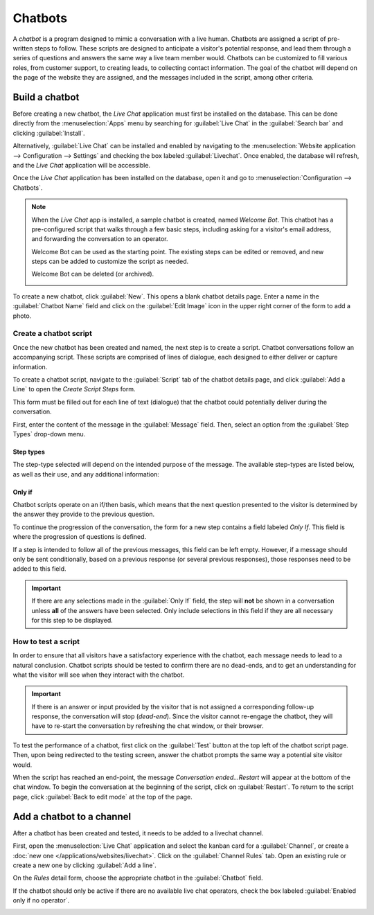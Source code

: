 ========
Chatbots
========

A *chatbot* is a program designed to mimic a conversation with a live human. Chatbots are assigned
a script of pre-written steps to follow. These scripts are designed to anticipate a visitor's
potential response, and lead them through a series of questions and answers the same way a live
team member would. Chatbots can be customized to fill various roles, from customer support, to
creating leads, to collecting contact information. The goal of the chatbot will depend on the page
of the website they are assigned, and the messages included in the script, among other criteria.

.. image:: chatbot/chatbot-visitor-view.png
   :align: center
   :alt: View of the chat window with a helpdesk ticket created in Odoo Live Chat.

Build a chatbot
===============

Before creating a new chatbot, the *Live Chat* application must first be installed on the database.
This can be done directly from the :menuselection:`Apps` menu by searching for :guilabel:`Live
Chat` in the :guilabel:`Search bar` and clicking :guilabel:`Install`.

Alternatively, :guilabel:`Live Chat` can be installed and enabled by navigating to the
:menuselection:`Website application --> Configuration --> Settings` and checking the box labeled
:guilabel:`Livechat`.  Once enabled, the database will refresh, and the *Live Chat* application
will be accessible.

Once the *Live Chat* application has been installed on the database, open it and go to
:menuselection:`Configuration --> Chatbots`.

.. note::
    When the *Live Chat* app is installed, a sample chatbot is created, named *Welcome Bot*. This
    chatbot has a pre-configured script that walks through a few basic steps, including asking for
    a visitor's email address, and forwarding the conversation to an operator.

    Welcome Bot can be used as the starting point. The existing steps can be edited or removed, and
    new steps can be added to customize the script as needed.

    Welcome Bot can be deleted (or archived).

    .. image:: chatbot/chatbot-welcome-bot.png
       :align: center
       :alt: View of the the Welcome Bot script in Odoo Live Chat.

To create a new chatbot, click :guilabel:`New`. This opens a blank chatbot details page. Enter a
name in the :guilabel:`Chatbot Name` field and click on the :guilabel:`Edit Image` icon in the
upper right corner of the form to add a photo.

Create a chatbot script
-----------------------

Once the new chatbot has been created and named, the next step is to create a script. Chatbot
conversations follow an accompanying script. These scripts are comprised of lines of dialogue, each
designed to either deliver or capture information.

To create a chatbot script, navigate to the :guilabel:`Script` tab of the chatbot details page, and
click :guilabel:`Add a Line` to open the *Create Script Steps* form.

This form must be filled out for each line of text (dialogue) that the chatbot could potentially
deliver during the conversation.

First, enter the content of the message in the :guilabel:`Message` field. Then, select an option
from the :guilabel:`Step Types` drop-down menu.

Step types
~~~~~~~~~~

The step-type selected will depend on the intended purpose of the message. The available step-types
are listed below, as well as their use, and any additional information:

.. tabs::

   .. tab:: Text

      This step is used for messages where no answer is expected (or necessary). Text steps can be
      used for greetings and to deliver information.

      .. important::
         Text step-types are only intended to deliver information, and will not allow for any
         visitor input. As such, they need to be followed by additional steps to continue the
         conversation.

   .. tab:: Question

      This step asks a question and provides a set of answers. The visitor clicks on one answer,
      which will either lead to a new step in the conversation, or can lead to an optional link to
      a new webpage.

      .. tip::
         It is helpful to add a catchall answer to question steps. (ex-"Something else") This will
         help visitors continue with the conversation, even if they do not fit exactly with any of
         the existing answers.

   .. tab:: Email

      This step prompts visitors to provide their email address, which will be stored and can be
      used by team members later to follow up with additional information.

      The only accepted inputs for this step-type are email addresses that are in a valid format.
      If a visitor attempts to enter anything other than a valid email address, the chatbot will
      respond with a message stating it does not recognize the information submitted.

      .. image:: chatbot/chatbot-invalid-email.png
         :align: center
         :alt: View of a chatbot responding to an invalid email.

   .. tab:: Phone

      Similar to email, this step type prompts the visitor to enter their phone number, which can
      be used at a later time to follow up with additional information, or to schedule demos, and
      more.

      .. warning::
         Due to the vast number of formats used for phone numbers world-wide, responses to this
         step-type are **not** validated for formatting.

   .. tab:: Forward to Operator

      This step forwards the conversation to an active live chat operator, so that they can
      continue assisting the visitor. As the conversation transcript is passed on to the operator
      as well, they will be able to pick up where the chatbot left off. This not only saves time
      for all parties involved, it can also help qualify conversations before they reach live human
      operators.

      .. note::
        If no active operator is available on the channel, the chatbot will continue the
        conversation with the visitor. Therefore, additional steps should be added after this one
        to ensure that there is no abrupt end to the conversation.

        .. image:: chatbot/chatbot-no-operator.png
           :align: center
           :alt: View of a chatbot follow up messages when no live chat operator is available.

   .. tab:: Free Input/Multi-Line

      The free input step allows visitors to respond to questions without providing pre-written
      responses. Information provided in these responses will be stored in the chat transcripts.
      Choose between :guilabel:`Free Input` and :guilabel:`Free Input (Multi-Line)` depending on
      the type and amount of information being requested from the visitor.

   .. tab:: Create Lead

      This step will create a lead in the *CRM* application, and assign it to a specific team (as
      identified in the appropriate field.)

   .. tab:: Create Ticket

      This step will create a ticket in the *Helpdesk* application, and assign it to a specific
      team (as identified in the appropriate field.)

Only if
~~~~~~~

Chatbot scripts operate on an if/then basis, which means that the next question presented to the
visitor is determined by the answer they provide to the previous question.

To continue the progression of the conversation, the form for a new step contains a field labeled
*Only If*. This field is where the progression of questions is defined.

If a step is intended to follow all of the previous messages, this field can be left empty.
However, if a message should only be sent conditionally, based on a previous response (or several
previous responses), those responses need to be added to this field.

.. important::
   If there are any selections made in the :guilabel:`Only If` field, the step will **not** be
   shown in a conversation unless **all** of the answers have been selected. Only include
   selections in this field if they are all necessary for this step to be displayed.

.. example::
   In the *Welcome Bot* script, a visitor can ask about pricing information. If the visitor selects
   this response, a step is included to forward the conversation to an operator. The chatbot first
   sends a message informing the visitor that it is checking to see if an operator is available to
   chat.

   However, this message should **only** be delivered if the visitor requests pricing information.
   In that situation, the conversation would proceed as below:

   - *What are you looking for?*
   - **I have a pricing question.**
   - *Hmmm, let me check if I can find someone that could help you with that...*

   In the details form for the *text* step, the *I have a pricing question* response has been
   selected in the *Only if* field. As such, this step will only be shown in a conversation where
   that response has been selected.

    .. image:: chatbot/chatbot-only-if.png
       :align: center
       :alt: View of the new message form emphasizing the Only If field.

How to test a script
--------------------

In order to ensure that all visitors have a satisfactory experience with the chatbot, each message
needs to lead to a natural conclusion. Chatbot scripts should be tested to confirm there are no
dead-ends, and to get an understanding for what the visitor will see when they interact with the
chatbot.

.. important::
   If there is an answer or input provided by the visitor that is not assigned a corresponding
   follow-up response, the conversation will stop (*dead-end*). Since the visitor cannot re-engage
   the chatbot, they will have to re-start the conversation by refreshing the chat window, or their
   browser.

To test the performance of a chatbot, first click on the :guilabel:`Test` button at the top left of
the chatbot script page. Then, upon being redirected to the testing screen, answer the chatbot
prompts the same way a potential site visitor would.

When the script has reached an end-point, the message *Conversation ended...Restart* will appear at
the bottom of the chat window. To begin the conversation at the beginning of the script, click on
:guilabel:`Restart`. To return to the script page, click :guilabel:`Back to edit mode` at the top
of the page.

Add a chatbot to a channel
==========================

After a chatbot has been created and tested, it needs to be added to a livechat channel.

First, open the :menuselection:`Live Chat` application and select the kanban card for a
:guilabel:`Channel`, or create a :doc:`new one </applications/websites/livechat>`. Click on the
:guilabel:`Channel Rules` tab. Open an existing rule or create a new one by clicking
:guilabel:`Add a line`.

On the *Rules* detail form, choose the appropriate chatbot in the :guilabel:`Chatbot` field.

If the chatbot should only be active if there are no available live chat operators, check the box
labeled :guilabel:`Enabled only if no operator`.

.. image:: chatbot/chatbot-add-to-channel.png
   :align: center
   :alt: View of the channel rules emphasizing the chatbot field.

.. seealso::
    :doc:`Live chat channel rules </applications/websites/livechat>`
